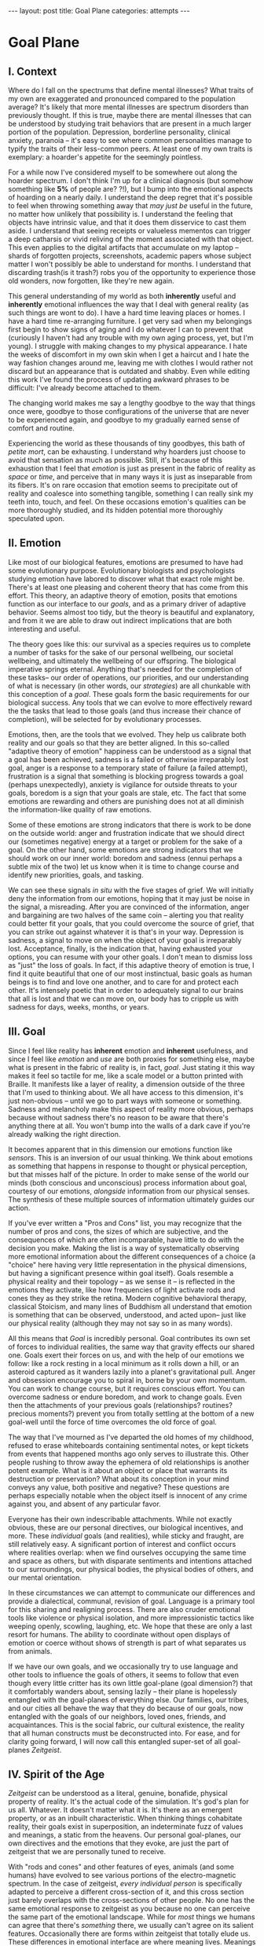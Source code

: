 #+STARTUP: showall indent
#+STARTUP: hidestars
#+OPTIONS: H:2 num:nil tags:nil toc:nil timestamps:nil
#+BEGIN_EXPORT html
---
layout: post
title: Goal Plane
categories: attempts
---
#+END_EXPORT

* Goal Plane

** I. Context

Where do I fall on the spectrums that define mental illnesses? What
traits of my own are exaggerated and pronounced compared to the
population average? It's likely that more mental illnesses are
spectrum disorders than previously thought. If this is true, maybe
there are mental illnesses that can be understood by studying trait
behaviors that are present in a much larger portion of the
population. Depression, borderline personality, clinical anxiety,
paranoia -- it's easy to see where common personalities manage to
typify the traits of their less-common peers. At least one of my own
traits is exemplary: a hoarder's appetite for the seemingly pointless.

For a while now I've considered myself to be somewhere out along the
hoarder spectrum. I don't think I'm up for a clinical diagnosis (but
somehow something like *5%* of people are?  ?!), but I bump into the
emotional aspects of hoarding on a nearly daily. I understand the deep
regret that it's possible to feel when throwing something away that
/may just be/ useful in the future, no matter how unlikely that
possibility is. I understand the feeling that objects have intrinsic
value, and that it does them disservice to cast them aside. I
understand that seeing receipts or valueless mementos can trigger a
deep catharsis or vivid reliving of the moment associated with that
object. This even applies to the digital artifacts that accumulate on
my laptop -- shards of forgotten projects, screenshots, academic
papers whose subject matter I won't possibly be able to understand for
months. I understand that discarding trash(is it trash?) robs you of
the opportunity to experience those old wonders, now forgotten, like
they're new again.

This general understanding of my world as both *inherently* useful and
*inherently* emotional influences the way that I deal with general
reality (as such things are wont to do). I have a hard time leaving
places or homes. I have a hard time re-arranging furniture. I get very
sad when my belongings first begin to show signs of aging and I do
whatever I can to prevent that (curiously I haven't had any trouble
with my own aging process, yet, but I'm young). I struggle with making
changes to my physical appearance. I hate the weeks of discomfort in
my own skin when I get a haircut and I hate the way fashion changes
around me, leaving me with clothes I would rather not discard but an
appearance that is outdated and shabby. Even while editing this work
I've found the process of updating awkward phrases to be difficult:
I've already become attached to them.

The changing world makes me say a lengthy goodbye to the way that
things once were, goodbye to those configurations of the universe that
are never to be experienced again, and goodbye to my gradually earned
sense of comfort and routine.

Experiencing the world as these thousands of tiny goodbyes, this bath
of /petite mort/, can be exhausting. I understand why hoarders just
choose to avoid that sensation as much as possible. Still, it's
because of this exhaustion that I feel that /emotion/ is just as
present in the fabric of reality as /space/ or /time/, and perceive
that in many ways it is just as inseparable from its fibers. It's on
rare occasion that emotion seems to precipitate out of reality and
coalesce into something tangible, something I can really sink my teeth
into, touch, and feel. On these occasions emotion's qualities can be
more thoroughly studied, and its hidden potential more thoroughly
speculated upon.

** II. Emotion

Like most of our biological features, emotions are presumed to have
had some evolutionary purpose. Evolutionary biologists and
psychologists studying emotion have labored to discover what that
exact role might be. There's at least one pleasing and coherent theory
that has come from this effort. This theory, an adaptive theory of
emotion, posits that emotions function as our interface to our
/goals/, and as a primary driver of adaptive behavior. Seems almost
too tidy, but the theory is beautiful and explanatory, and from it we
are able to draw out indirect implications that are both interesting
and useful.

The theory goes like this: our survival as a species requires us to
complete a number of tasks for the sake of our personal wellbeing, our
societal wellbeing, and ultimately the wellbeing of our offspring. The
biological imperative springs eternal. Anything that's needed for the
completion of these tasks-- our order of operations, our priorities,
and our understanding of what is necessary (in other words, our
/strategies/) are all chunkable with this conception of a
/goal/. These goals form the basic requirements for our biological
success. Any tools that we can evolve to more effectively reward the
the tasks that lead to those goals (and thus increase their chance of
completion), will be selected for by evolutionary processes.

Emotions, then, are the tools that we evolved. They help us calibrate
both reality and our goals so that they are better aligned. In this
so-called "adaptive theory of emotion" happiness can be understood as
a signal that a goal has been achieved, sadness is a failed or
otherwise irreparably lost goal, anger is a response to a temporary
state of failure (a failed attempt), frustration is a signal that
something is blocking progress towards a goal (perhaps unexpectedly),
anxiety is vigilance for outside threats to your goals, boredom is a
sign that your goals are stale, etc. The fact that some emotions are
rewarding and others are punishing does not at all diminish the
information-like quality of raw emotions.

Some of these emotions are strong indicators that there is work to be
done on the outside world: anger and frustration indicate that we
should direct our (sometimes negative) energy at a target or problem
for the sake of a goal. On the other hand, some emotions are strong
indicators that we should work on our inner world: boredom and sadness
(ennui perhaps a subtle mix of the two) let us know when it is time to
change course and identify new priorities, goals, and tasking.

We can see these signals /in situ/ with the five stages of grief. We
will initially deny the information from our emotions, hoping that it
may just be noise in the signal, a misreading. After you are convinced
of the information, anger and bargaining are two halves of the same
coin -- alerting you that reality could better fit your goals, that
you could overcome the source of grief, that you can strike out
against whatever it is that's in your way. Depression is sadness, a
signal to move on when the object of your goal is irreparably
lost. Acceptance, finally, is the indication that, having exhausted
your options, you can resume with your other goals. I don't mean to
dismiss loss as "just" the loss of goals. In fact, if this adaptive
theory of emotion is true, I find it quite beautiful that one of our
most instinctual, basic goals as human beings is to find and love one
another, and to care for and protect each other. It's intensely poetic
that in order to adequately signal to our brains that all is lost and
that we can move on, our body has to cripple us with sadness for days,
weeks, months, or years.

** III. Goal

Since I feel like reality has *inherent* emotion and *inherent*
usefulness, and since I feel like /emotion/ and /use/ are both proxies
for something else, maybe what is present in the fabric of reality is,
in fact, /goal/. Just stating it this way makes it feel so tactile for
me, like a scale model or a button printed with Braille. It manifests
like a layer of reality, a dimension outside of the three that I'm
used to thinking about. We all have access to this dimension, it's
just non-obvious -- until we go to part ways with someone or
something. Sadness and melancholy make this aspect of reality more
obvious, perhaps because without sadness there's no reason to be aware
that there's anything there at all. You won't bump into the walls of a
dark cave if you're already walking the right direction.

It becomes apparent that in this dimension our emotions function like
/sensors/. This is an inversion of our usual thinking. We think about
emotions as something that happens in response to thought or physical
perception, but that misses half of the picture. In order to make
sense of the world our minds (both conscious and unconscious) process
information about goal, courtesy of our emotions, /alongside/
information from our physical senses. The synthesis of these multiple
sources of information ultimately guides our action.

If you've ever written a "Pros and Cons" list, you may recognize that
the number of pros and cons, the sizes of which are subjective, and
the consequences of which are often incomparable, have little to do
with the decision you make. Making the list is a way of systematically
observing more emotional information about the different consequences
of a choice (a "choice" here having very little representation in the
physical dimensions, but having a significant presence within goal
itself). Goals resemble a physical reality and their topology -- as we
sense it -- is reflected in the emotions they activate, like how
frequencies of light activate rods and cones they as they strike the
retina. Modern cognitive behavioral therapy, classical Stoicism, and
many lines of Buddhism all understand that emotion is something that
can be observed, understood, and acted upon-- just like our physical
reality (although they may not say so in as many words).

All this means that /Goal/ is incredibly personal. Goal contributes
its own set of forces to individual realities, the same way that
gravity effects our shared one. Goals exert their forces on us, and
with the help of our emotions we follow: like a rock resting in a
local minimum as it rolls down a hill, or an asteroid captured as it
wanders lazily into a planet's gravitational pull. Anger and obsession
encourage you to spiral in, borne by your own momentum. You can work
to change course, but it requires conscious effort. You can overcome
sadness or endure boredom, and work to change goals. Even then the
attachments of your previous goals (relationships?  routines?
precious moments?)  prevent you from totally settling at the bottom of
a new goal-well until the force of time overcomes the old force of
goal.

The way that I've mourned as I've departed the old homes of my
childhood, refused to erase whiteboards containing sentimental notes,
or kept tickets from events that happened months ago only serves to
illustrate this. Other people rushing to throw away the ephemera of
old relationships is another potent example. What is it about an
object or place that warrants its destruction or preservation? What
about its conception in your mind conveys any value, both positive and
negative? These questions are perhaps especially notable when the
object itself is innocent of any crime against you, and absent of any
particular favor.

Everyone has their own indescribable attachments. While not exactly
obvious, these are our personal directives, our biological incentives,
and more. These /individual/ goals (and realities), while sticky and
fraught, are still relatively easy. A significant portion of interest
and conflict occurs where realities overlap: when we find ourselves
occupying the same time and space as others, but with disparate
sentiments and intentions attached to our surroundings, our physical
bodies, the physical bodies of others, and our mental orientation.

In these circumstances we can attempt to communicate our differences
and provide a dialectical, communal, revision of goal. Language is a
primary tool for this sharing and realigning process. There are also
cruder emotional tools like violence or physical isolation, and more
impressionistic tactics like weeping openly, scowling, laughing,
etc. We hope that these are only a last resort for humans. The ability
to coordinate without open displays of emotion or coerce without shows
of strength is part of what separates us from animals.

If we have our own goals, and we occasionally try to use language and
other tools to influence the goals of others, it seems to follow that
even though every little critter has its own little goal-plane (goal
dimension?) that it comfortably wanders about, sensing lazily -- their
plane is hopelessly entangled with the goal-planes of everything
else. Our families, our tribes, and our cities all behave the way that
they do because of our goals, now entangled with the goals of our
neighbors, loved ones, friends, and acquaintances. This is the social
fabric, our cultural existence, the reality that all human constructs
must be deconstructed into. For ease, and for clarity going forward, I
will now call this entangled super-set of all goal-planes /Zeitgeist/.

** IV. Spirit of the Age

/Zeitgeist/ can be understood as a literal, genuine, bonafide,
physical property of reality. It's the actual code of the
simulation. It's god's plan for us all. Whatever. It doesn't matter
what it is. It's there as an emergent property, or as an inbuilt
characteristic. When thinking things cohabitate reality, their goals
exist in superposition, an indeterminate fuzz of values and meanings,
a static from the heavens. Our personal goal-planes, our own
directives and the emotions that they evoke, are just the part of
zeitgeist that we are personally tuned to receive.

With "rods and cones" and other features of eyes, animals (and some
humans) have evolved to see various portions of the electro-magnetic
spectrum. In the case of zeitgeist, /every individual person/ is
specifically adapted to perceive a different cross-section of it, and
this cross section just barely overlaps with the cross-sections of
other people. No one has the same emotional response to zeitgeist as
you because no one can perceive the same part of the emotional
landscape. While for /most/ things we humans can agree that there's
/something/ there, we usually can't agree on its salient
features. Occasionally there are forms within zeitgeist that totally
elude us. These differences in emotional interface are where meaning
lives. Meanings are derivative of the goals present in reality. Value
is derivative of these meanings. Asking "which goals are we sensing?"
and "how intensely?", and "with what emotion?" helps us locate our
individual values and our individual meanings.

# ^^^ this section can be expanded into its own attempt

Of course, where there is meaning there is
synchronicity. Synchronicity is a natural formation of goal atop an
otherwise uninteresting physical reality. The physical happenstance of
the world, such as bumping into someone at just the right moment, or
seeing a 1984 AMC Eagle after you were /just/ talking about how you
/love/ 1984 AMC Eagle 4x4s -- events that would merely be pleasant
without a prior instantiation of goal, are perceived as meaningful by
our sensory organs, because /they *are* meaningful and we can detect
it/. This feedback between our physical perceptual organs and our
perceptual organs that operate in the much spookier plane of goals and
meanings is what generates our luck, chance, and happenstance. Is a
particular coin flip or dice roll "lucky" without considering the
goals of the players?

This line of interrogation and its mapping to the physical domain is
particularly fruitful. Do you see the same green as other people?
Probably not. Do other people perceive the same aspect of zeitgeist as
you?  Probably not. Do things mean the same thing to you as they do to
other people? Again, no. Given this, will you perceive the same events as
lucky or coincidental? Unlikely.

There are many things like this that seem to exist entirely within
zeitgeist. The psychic groupings of [[https://en.wikipedia.org/wiki/Egregore][egregores]] (distributed,
goal-converging thoughtforms) and [[https://hermetic.com/bey/taz3][temporary autonomous zones]] (places
where unmediated existence emerges temporarily in response to shared
vision), for example, must exist where the physical world is a mere
afterthought-- like with synchronicity and luck.

Next I can't help but think of Art, which seems to be a manifestation
of pure zeitgeist. It is meaningless without an artist's (or scene's)
goals, and the goals' juxtaposition with time and space. An artist's
hands massage zeitgeist into an appealing form. The physical medium is
incidental, or functions as a focus for this form. Our good taste, our
ability to possess discernment about things with an artistic element,
is about effectively locating ourself and any object of culture (or
artwork) within zeitgeist. Locating something with GPS-like precision
is the mark of a tasteful individual. Celebrity, then, is the result
of twofold: one's actual position in (now 5) dimensional space, and
the preponderance of goal present in oneself. If you're not in the
right place, time, and locus within zeitgeist, you're not a celebrity.

# ^^^ this section can be expanded into its own attempt

All of these things are the purview of the "humanities." Within them,
sociology is most explicitly the study of zeitgeist, since the
emotions and goals that form the organizing principles of groups of
humans only exist within this entangled goal-dimension. Surveys, then,
are a /finite/ sociological tool designed to measure the /continuous/
surface of zeitgeist. These surveys and methods may be accurate to
some extent, but they obscure the fractal detail unfolding beneath
them, and once obscured it's easy enough to forget that those details
exist in the first place. We mistake a tracing of the surface of the
thing for the thing itself. Related fields, like ethnomethodology and
political philosophy purport to explore zeitgeist in other ways, with
other tools, with other downsides, and by making different
assumptions.

If emotion allows us to perceive our own goals, I will speculate that
reflective empathy, theory of mind, and their more effortful cognitive
cousins are the perceptual organs that allow us to perceive the
zeitgeist around us. They even allow us to conceive of what zeitgeist
looks like from other orientations and angles, a key component of taste and
celebrity. Like how prior sensory knowledge of the shape of an object
allows us to simulate how that object must /look/ from another
perspective, knowledge of what an object /means/ to someone else helps
us simulate the view of another facet of zeitgeist. These simulations
are crude, like drawing from memory, but at least they're available.

** V. The Nature of the Perceptual Organ

# This can be expanded, perhaps with personal anecdote

Touch, sight, hearing, and chronoception, as human sensory
capabilities, are subject to human limitations. Our perception of
zeitgeist, as a human sensory capability, is no exception. We
understand our own motivations and of the motivations of others
through an interface that is mediated by time, distance, and innate
perceptual ability.

Emotional acuity varies from person to person. Sometimes our
perception is limited locally by mood swings, or through the spectrum
disorders mentioned earlier. Our over or underestimation of
something's importance is best likened to a sensor malfunction or
mis-calibration, but, like with eyes that are blurry or with ears that
are dull, there are ways to augment our emotional acuity. With our
physical world we can put on eye-glasses or use tools to do our
sensing. When it comes to the emotional realm of zeitgeist, these
augmentations are cognitive improvements (thought technologies) for
improving our emotional interpretation and better mental
representations of the goals and emotions of others. Emotional
intelligence can compensate for a deficit in the sensors. We can build
perceptual lenses that help correct for our inadequacies.

In recent history another corrective alternative has emerged: the
administration of pharmaceuticals. We have just barely begun to
understand this process. We didn't know until recently that common
drugs like acetaminophen influence the way we perceive
emotion. Acetaminophen dampens our own perception of pain, and
(presumably through related mechanisms) dampens our perception of
others' pain as well. It has even been suggested that acetaminophen
can pull us out of an existential crisis-- as though existential pain
is a pain to be "killed," as well. Stimulants, by comparison, change
our emotional acuity by increasing our positive perception of goal in
common tasks and general executive function (and also making that
Youtube hole just /that/ much more enjoyable). Anti-depressants
decrease the presence of sadness in our palette of responses, like
rose-tinged glasses for our soul.

Spatially reckoning, zeitgeist is very large. It's as long as the
universe is wide. Wherever there's life, goal follows. This means that
zeitgeist contains exactly as many goal-planes as there are thinking
creatures in this whole universe. Each goal-plane only thickens
zeitgeist. It's dense, complex, enormous, and we can only perceive so
much of it.

Just like being physically isolated from the existence of other human
beings, or existing in another time from other human beings, we can be
isolated by existing in another aspect of zeitgeist. There have
already been 100 billion human beings, and you can only know what, a
few thousand? If your goal-plane is not closely entangled with another
person's, you will not have the occasion to interact with them. This
is especially apparent in the internet age, where physical isolations
are less important to our overall connectedness, and the opportunities
created by shared or similar goal flare in consequence. Of course the
"occasion to interact" is not the end of the influence of
zeitgeist. Goal can steer those far away, who you have no
knowledge of, into action that affects you and your own goal. This is
perhaps the case with the CEOs of coal companies, or the actors in the
global political theater, or even average consumers steering the
pricing and materials of consumer goods.

While the internet has the potential to entangle goals across great
distances, "filter bubbles" are a disentangling (isolating action) of
otherwise complex interactions in zeitgeist. They are powerful
positive feedback loops within goal itself. They are loci where the
topology of zeitgeist reaches upwards towards infinity. Filter bubbles
are machine augmented, but they have existed since the dawn of
civilization. We pick our friends and acquaintances in accordance with
our goals, and in the process we disentangle ourselves from the goals
of people that we perceive as different from ourselves. The good news
is that zeitgeist, while perhaps less malleable than space, is
definitely more malleable than time-- and there are definite discrete
actions that we can take to influence our own goal-plane and the
greater zeitgeist. The state of the world at any point in the future
is essentially the current reality + physics + goals + time, since any
change that the universe experiences that is indescribable through
simple physics can be described by the interactions of the goals of
the intelligent beings that inhabit it.

** VI. The Space

Given this conception of zeitgeist as

1. Present in reality
2. Exerting influence on us and therefore
3. "Sense-able", like space and time
4. Malleable, like space and (to a lesser extent) time and,
5. Vast, like space and time

we can start to conceptualize its shape, its isomorphisms in other
thought, and its consequences in the real world.

Zeitgeist provides a term of art for the occasions on which we must
roughly quantify the effects of our actions. It vivifies the
“supra-individual” realm, the social fabric, cultural fabric,
emotional landscape, and the interactions spinning out therefrom. It
does so without straining the brain too hard. A psychic space that
behaves like a physical one allows analogies to flow more
readily. I've already mentioned "wells," as though ruminating on
gravity and orbital mechanics.

The landscape is defined by the dimensions of our experience. In time
there are moments, in space there are points, in zeitgeist there are
loci. A humane coordinate system, and the rhizome runneth through
it. A tree is planted at this locus or that. The emptiness of outer
space may be an equally empty outer zeitgeist.

We pilot our little space-ship brain between goal-wells, taking care
not to get drawn in. We apply our energy to vector towards particular
goals or to vector away. Achieving either will be hard (as we perceive
frustration or sadness), and either way the results of our efforts
will land us in very different regions of space. Most of this space
has very little goal associated with it, but occasionally the
preponderance of goal in a person, place, event, or thing behaves more
like a black-hole than anything else. The cosmos seems to revolve
around these points, thick and dense. An "erratic" orbit becomes a
sign of outside forces acting on the situation. Maybe that's our
intentional vectoring at play, maybe it's an encounter with an
entirely new cosmos of goal.

Do you ever think about a thing that just seems "big"? Have you ever
inspected the thing's "bigness" only to find that its actual reach is
limited and human? Has that ever happened but the thing still felt
"big"?  We can chip away at zeitgeist and attempt to change its pull,
but we are small and sometimes the pull is too strong.

Just like the physical world, we change zeitgeist as it changes
us. Also just like the physical world, we are capable of acting on
multiple different levels of analysis, magnitudes, and
scales. Zeitgeist can be sculpted on the micro-level. Artistic effort,
frank conversations with friends, precisely situated remarks, opinions
shared flippantly, and condescending dismissals on Twitter can all
stack rocks or tumble them, carve detail or cut it away. Large-scale
works of art and activism are quotidian earthworks, the back-hoes,
bulldozers, and dump-trucks of working with zeitgeist. Someday we
might have planet-scale tools to move the heavens and the celestial
loci beneath them, but like physical tools of the same magnitude they
are still beyond our technological imagination.

Goal can also be accumulated or re-purposed. The rare gem can be
extracted and cut fashionably, elevating it in value and
importance. This is the purview of historians, journalists, and
taste-makers, who find substance in zeitgeist and inflate its
self-contained goal with artificial attention. Here we find ourselves
in a strange loop: in order to change zeitgeist intentionally, we must
expand zeitgeist so that it contains itself and any intention you may
have towards it from this moment onward.

Politics exists in this strange-loop as a very un-self-aware attempt
at organizing around and changing zeitgeist. Doing politics
intentionally is impossible without assimilating the continuous
surface that contains opinion, policy, strategy, and emotion
simultaneously. On the other hand, political extremism is a slippery
slope into a new part of zeitgeist. The forces are isolating and
strong, as the slope is steep and sparsely populated. Those that fall
into this particular hole are difficult to save, and find themselves
impotently raging for an ideology that isn't worth the time or energy.

** VII. The Locus

Physical perceptions are only part of the human perceptual
gamut. Perceiving zeitgeist is in many ways more beneficial than
perceiving the physical world. Systems that perceive utility (value)
out compete those that perceive reality. The blind, deaf, and numb are
all impossibly more capable at dealing with a general reality than the
best trained neural-net classifiers. Your goal receptors are your most
valuable sense. Professionals almost always "trust their gut" above
all else -- which seems an almost hideously obvious allusion to the
use of your emotions as perception.

The adaptive theory of emotion, the current version of which has been
around for almost 40 years, and which can trace its thinking back to
Darwin, has set this line of inquiry in motion for a variety of
crackpots (and some reputable individuals) like me. I hope that the
status of such speculations can move from "wild flight of fancy" to
"viable thought technology."  Thinking of value and meaning in this
way, and having a new set of terms for discussing policy, people, and
socio-cultural institutions could be helpful. Discussions of personal
value, and our conversations about the breakdowns and sticking points
in relationships with family and friends take on a new character as we
enable the fundamental physical metaphors and make them explicit.

It's disappointing that there is no way to measure zeitgeist
directly. There is no way to verify a hypotheses about it, unless your
hypothesis is about population level statistical averages. And then,
because of the nature of averages, and since the tools at your
disposal are generally survey instruments from the fraught fields of
sociology and psychology, you are unlikely to capture the continuous
reality that underlies the results. Identifying a few points and
creating a map from lines drawn through them does nothing to explore
the territory.

Despite this it feels like a new realm to explore, full of deep magick
and occult arts. It feels like a whole new planet, whose inhabitants
possess technologies that are essentially pre-scientific. More than
that, it feels like an appropriate partner to our internal narrator,
that fills some of the gaps around what most people think they know
about the brain. It also feels as though artificial intelligence
researchers will need to develop some goal sensors.

In the meantime, it's an interesting inversion-- a mental slight of
hand. The value (I hope) is in the new analogies, enabled.


** Some Very Loose References

*** [[http://www.mdpi.com/2076-328X/3/3/459/htm][On the Function of Boredom]]

Best summary of the adaptive theory of emotion that I've seen, in
service of introducing boredom as a distinct emotion in the theory.

*** [[http://www.cogsci.uci.edu/~ddhoff/interface.pdf][Interface theory of human perception]]

Simulation research that "proves" that better knowledge of physical
reality will be out-evolved by better knowledge of value.

*** [[https://www.psychologicalscience.org/news/releases/experiencing-existential-dread-tylenol-may-do-the-trick.html][Acetaminophen for existential crisis]] / [[https://academic.oup.com/scan/article/11/9/1345/2224135/From-painkiller-to-empathy-killer-acetaminophen?searchresult=1][Empathy reduction]]

Notes on pharmaceuticals (Acetaminophen in this case) changing our
emotional response.

*** [[https://www.ncbi.nlm.nih.gov/pmc/articles/PMC4125199/][Extreme Traits as Personality Disorders]]

Overview of traits as disorders.


/A very special thanks to everyone who provided feedback on earlier drafts, especially Mitchell Finzel, Benjamin Cole, and Jane Rennick, who puked the first time she heard this idea (unrelated). Greg Maher provided much needed notes to contribute to a second revision of this essay./
